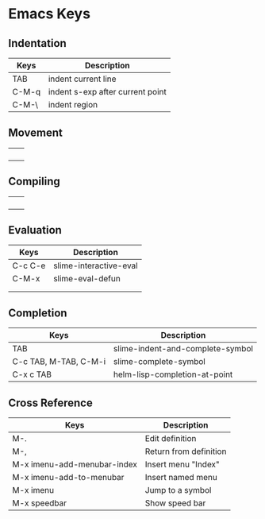 * Emacs Keys

** Indentation

| Keys  | Description                      |
|-------+----------------------------------|
| TAB   | indent current line              |
| C-M-q | indent s-exp after current point |
| C-M-\ | indent region                    |


** Movement

|   |   |
|---+---|
|   |   |
|   |   |
|   |   |
|   |   |

** Compiling

|   |   |
|---+---|
|   |   |
|   |   |
|   |   |
|   |   |

** Evaluation

| Keys    | Description            |
|---------+------------------------|
| C-c C-e | slime-interactive-eval |
| C-M-x   | slime-eval-defun       |
|         |                        |
|         |                        |

** Completion

| Keys                  | Description                      |
|-----------------------+----------------------------------|
| TAB                   | slime-indent-and-complete-symbol |
| C-c TAB, M-TAB, C-M-i | slime-complete-symbol            |
| C-x c TAB             | helm-lisp-completion-at-point    |

** Cross Reference

| Keys                        | Description            |
|-----------------------------+------------------------|
| M-.                         | Edit definition        |
| M-,                         | Return from definition |
| M-x imenu-add-menubar-index | Insert menu "Index"    |
| M-x imenu-add-to-menubar    | Insert named menu      |
| M-x imenu                   | Jump to a symbol       |
| M-x speedbar                | Show speed bar         |
